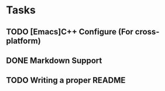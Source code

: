 * Tasks
** TODO [Emacs]C++ Configure (For cross-platform)
   SCHEDULED: <2020-01-11 Sat>
** DONE Markdown Support
   CLOSED: [2020-01-09 Thu 16:12]
** TODO Writing a proper README
   SCHEDULED: <2020-01-10 Fri>
